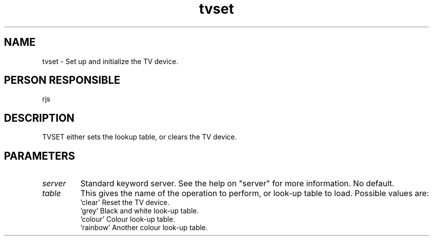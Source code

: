 .TH tvset 1
.SH NAME
tvset - Set up and initialize the TV device.
.SH PERSON RESPONSIBLE
rjs
.SH DESCRIPTION
TVSET either sets the lookup table, or clears the TV device.
.SH PARAMETERS
.TP
\fIserver\fP
Standard keyword server. See the help on "server" for more information.
No default.
.TP
\fItable\fP
This gives the name of the operation to perform, or look-up
table to load. Possible values are:
.nf
  'clear'    Reset the TV device.
  'grey'     Black and white look-up table.
  'colour'   Colour look-up table.
  'rainbow'  Another colour look-up table.
